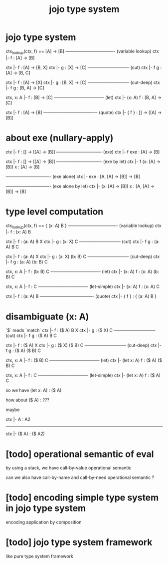 #+title: jojo type system

* jojo type system

  ctx_lookup(ctx, f) == [A] -> [B]
  ---------------------------------- (variable lookup)
  ctx |- f : [A] -> [B]

  ctx |- f : [A] -> [B, X]
  ctx |- g : [X] -> [C]
  ----------------------------- (cut)
  ctx |- f g : [A] -> [B, C]

  ctx |- f : [A] -> [X]
  ctx |- g : [B, X] -> [C]
  ----------------------------- (cut-deep)
  ctx |- f g : [B, A] -> [C]

  ctx, x: A |- f : [B] -> [C]
  ----------------------------------- (let)
  ctx |- (x: A) f : [B, A] -> [C]

  ctx |- f : [A] -> [B]
  ------------------------------------- (quote)
  ctx |- { f } : [] -> [[A] -> [B]]

* about exe (nullary-apply)

  ctx |- f : [] -> [[A] -> [B]]
  ------------------------------- (exe)
  ctx |- f exe : [A] -> [B]

  ctx |- f : [] -> [[A] -> [B]]
  ------------------------------- (exe by let)
  ctx |- f (x: [A] -> [B]) x : [A] -> [B]

  ------------------------------- (exe alone)
  ctx |- exe : [A, [A] -> [B]] -> [B]

  ------------------------------- (exe alone by let)
  ctx |- (x: [A] -> [B]) x : [A, [A] -> [B]] -> [B]

* type level computation

  ctx_lookup(ctx, f) == { (x: A) B }
  ---------------------------------- (variable lookup)
  ctx |- f : (x: A) B

  ctx |- f : (a: A) B X
  ctx |- g : (x: X) C
  ----------------------------- (cut)
  ctx |- f g : (a: A) B C

  ctx |- f : (a: A) X
  ctx |- g : (x: X) (b: B) C
  ----------------------------- (cut-deep)
  ctx |- f g : (a: A) (b: B) C

  ctx, x: A |- f : (b: B) C
  ----------------------------------- (let)
  ctx |- (x: A) f : (x: A) (b: B) C

  ctx, x: A |- f : C
  ----------------------------------- (let-simple)
  ctx |- (x: A) f : (x: A) C

  ctx |- f : (a: A) B
  ------------------------------------- (quote)
  ctx |- { f } : { (a: A) B }

* disambiguate (x: A)

  `$` reads `match`

  ctx |- f : ($ A) B X
  ctx |- g : ($ X) C
  ----------------------------- (cut)
  ctx |- f g : ($ A) B C

  ctx |- f : ($ A) X
  ctx |- g : ($ X) ($ B) C
  ----------------------------- (cut-deep)
  ctx |- f g : ($ A) ($ B) C

  ctx, x: A |- f : ($ B) C
  ----------------------------------- (let)
  ctx |- (let x: A) f : ($ A) ($ B) C

  ctx, x: A |- f : C
  ----------------------------------- (let-simple)
  ctx |- (let x: A) f : ($ A) C

  so we have (let x: A) : ($ A)

  how about ($ A) : ???

  maybe

  ctx |- A : A2
  ------------------------------
  ctx |- ($ A) : ($ A2)

* [todo] operational semantic of eval

  by using a stack, we have call-by-value operational semantic

  can we also have call-by-name
  and call-by-need operational semantic ?

* [todo] encoding simple type system in jojo type system

  encoding application by composition

* [todo] jojo type system framework

  like pure type system framework
